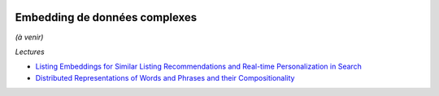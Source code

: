 
.. |pyecopng| image:: _static/pyeco.png
    :height: 20
    :alt: Economie
    :target: http://www.xavierdupre.fr/app/ensae_teaching_cs/helpsphinx3/td_2a_notions.html#pour-un-profil-plutot-economiste

.. |pystatpng| image:: _static/pystat.png
    :height: 20
    :alt: Statistique
    :target: http://www.xavierdupre.fr/app/ensae_teaching_cs/helpsphinx3/td_2a_notions.html#pour-un-profil-plutot-data-scientist

|pyecopng| |pystatpng|

Embedding de données complexes
++++++++++++++++++++++++++++++

*(à venir)*

*Lectures*

* `Listing Embeddings for Similar Listing Recommendations and Real-time Personalization in Search <https://medium.com/airbnb-engineering/listing-embeddings-for-similar-listing-recommendations-and-real-time-personalization-in-search-601172f7603e>`_
* `Distributed Representations of Words and Phrases and their Compositionality <https://papers.nips.cc/paper/5021-distributed-representations-of-words-and-phrases-and-their-compositionality.pdf>`_
